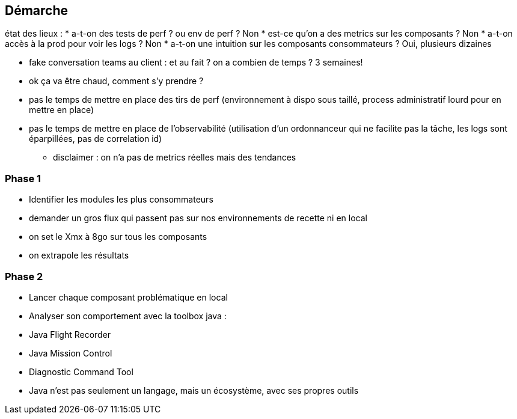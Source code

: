 == Démarche
[.notes]
--
état des lieux :
* a-t-on des tests de perf ? ou env de perf ? Non
* est-ce qu'on a des metrics sur les composants ? Non
* a-t-on accès à la prod pour voir les logs ? Non
* a-t-on une intuition sur les composants consommateurs ? Oui, plusieurs dizaines

* fake conversation teams au client : et au fait ? on a combien de temps ? 3 semaines!

* ok ça va être chaud, comment s'y prendre ?

* pas le temps de mettre en place des tirs de perf (environnement à dispo sous taillé, process administratif lourd pour en mettre en place)
* pas le temps de mettre en place de l'observabilité (utilisation d'un ordonnanceur qui ne facilite pas la tâche, les logs sont éparpillées, pas de correlation id)
** disclaimer : on n'a pas de metrics réelles mais des tendances
--
=== Phase 1
* Identifier les modules les plus consommateurs

[.notes]
--
* demander un gros flux qui passent pas sur nos environnements de recette ni en local
* on set le Xmx à 8go sur tous les composants
* on extrapole les résultats
--

=== Phase 2
[%step]
--
* Lancer chaque composant problématique en local
* Analyser son comportement avec la toolbox java :
--
[%step]
--
    * Java Flight Recorder
    * Java Mission Control
    * Diagnostic Command Tool
--
[.notes]
--
* Java n'est pas seulement un langage, mais un écosystème, avec ses propres outils
--